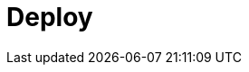 = Deploy
:description: Deploy Redpanda.
:page-layout: index
:page-aliases: deployment:index.adoc, deployment:index/index.adoc, deploy:deployment-option/index.adoc, deploy:deployment-option/index/index.adoc, deploy:index/index.adoc, get-started:install-beta.adoc, deploy:deployment-option/self-hosted/index.adoc
:page-categories: Deployment
